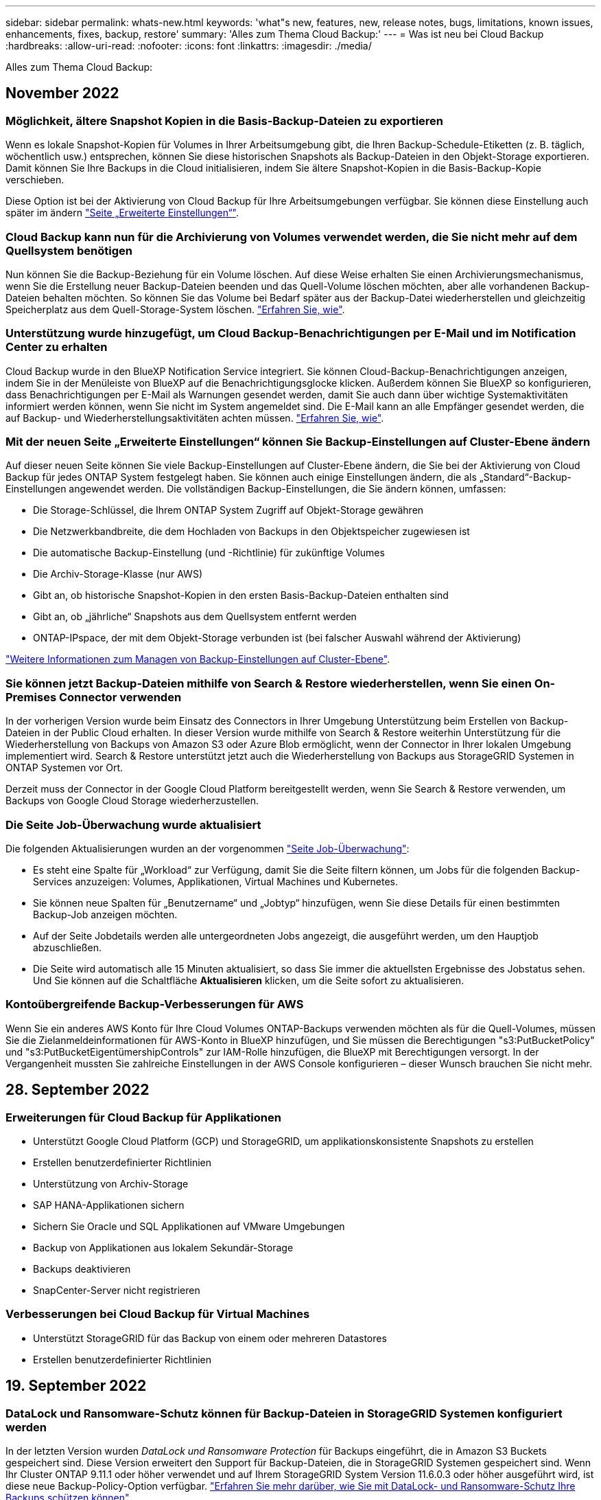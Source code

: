 ---
sidebar: sidebar 
permalink: whats-new.html 
keywords: 'what"s new, features, new, release notes, bugs, limitations, known issues, enhancements, fixes, backup, restore' 
summary: 'Alles zum Thema Cloud Backup:' 
---
= Was ist neu bei Cloud Backup
:hardbreaks:
:allow-uri-read: 
:nofooter: 
:icons: font
:linkattrs: 
:imagesdir: ./media/


[role="lead"]
Alles zum Thema Cloud Backup:



== November 2022



=== Möglichkeit, ältere Snapshot Kopien in die Basis-Backup-Dateien zu exportieren

Wenn es lokale Snapshot-Kopien für Volumes in Ihrer Arbeitsumgebung gibt, die Ihren Backup-Schedule-Etiketten (z. B. täglich, wöchentlich usw.) entsprechen, können Sie diese historischen Snapshots als Backup-Dateien in den Objekt-Storage exportieren. Damit können Sie Ihre Backups in die Cloud initialisieren, indem Sie ältere Snapshot-Kopien in die Basis-Backup-Kopie verschieben.

Diese Option ist bei der Aktivierung von Cloud Backup für Ihre Arbeitsumgebungen verfügbar. Sie können diese Einstellung auch später im ändern https://docs.netapp.com/us-en/cloud-manager-backup-restore/task-manage-backup-settings-ontap.html["Seite „Erweiterte Einstellungen“"].



=== Cloud Backup kann nun für die Archivierung von Volumes verwendet werden, die Sie nicht mehr auf dem Quellsystem benötigen

Nun können Sie die Backup-Beziehung für ein Volume löschen. Auf diese Weise erhalten Sie einen Archivierungsmechanismus, wenn Sie die Erstellung neuer Backup-Dateien beenden und das Quell-Volume löschen möchten, aber alle vorhandenen Backup-Dateien behalten möchten. So können Sie das Volume bei Bedarf später aus der Backup-Datei wiederherstellen und gleichzeitig Speicherplatz aus dem Quell-Storage-System löschen. https://docs.netapp.com/us-en/cloud-manager-backup-restore/task-manage-backups-ontap.html#deleting-volume-backup-relationships["Erfahren Sie, wie"].



=== Unterstützung wurde hinzugefügt, um Cloud Backup-Benachrichtigungen per E-Mail und im Notification Center zu erhalten

Cloud Backup wurde in den BlueXP Notification Service integriert. Sie können Cloud-Backup-Benachrichtigungen anzeigen, indem Sie in der Menüleiste von BlueXP auf die Benachrichtigungsglocke klicken. Außerdem können Sie BlueXP so konfigurieren, dass Benachrichtigungen per E-Mail als Warnungen gesendet werden, damit Sie auch dann über wichtige Systemaktivitäten informiert werden können, wenn Sie nicht im System angemeldet sind. Die E-Mail kann an alle Empfänger gesendet werden, die auf Backup- und Wiederherstellungsaktivitäten achten müssen. https://docs.netapp.com/us-en/cloud-manager-backup-restore/task-monitor-backup-jobs.html#use-the-job-monitor-to-view-backup-and-restore-job-status["Erfahren Sie, wie"].



=== Mit der neuen Seite „Erweiterte Einstellungen“ können Sie Backup-Einstellungen auf Cluster-Ebene ändern

Auf dieser neuen Seite können Sie viele Backup-Einstellungen auf Cluster-Ebene ändern, die Sie bei der Aktivierung von Cloud Backup für jedes ONTAP System festgelegt haben. Sie können auch einige Einstellungen ändern, die als „Standard“-Backup-Einstellungen angewendet werden. Die vollständigen Backup-Einstellungen, die Sie ändern können, umfassen:

* Die Storage-Schlüssel, die Ihrem ONTAP System Zugriff auf Objekt-Storage gewähren
* Die Netzwerkbandbreite, die dem Hochladen von Backups in den Objektspeicher zugewiesen ist
* Die automatische Backup-Einstellung (und -Richtlinie) für zukünftige Volumes
* Die Archiv-Storage-Klasse (nur AWS)
* Gibt an, ob historische Snapshot-Kopien in den ersten Basis-Backup-Dateien enthalten sind
* Gibt an, ob „jährliche“ Snapshots aus dem Quellsystem entfernt werden
* ONTAP-IPspace, der mit dem Objekt-Storage verbunden ist (bei falscher Auswahl während der Aktivierung)


https://docs.netapp.com/us-en/cloud-manager-backup-restore/task-manage-backup-settings-ontap.html["Weitere Informationen zum Managen von Backup-Einstellungen auf Cluster-Ebene"].



=== Sie können jetzt Backup-Dateien mithilfe von Search & Restore wiederherstellen, wenn Sie einen On-Premises Connector verwenden

In der vorherigen Version wurde beim Einsatz des Connectors in Ihrer Umgebung Unterstützung beim Erstellen von Backup-Dateien in der Public Cloud erhalten. In dieser Version wurde mithilfe von Search & Restore weiterhin Unterstützung für die Wiederherstellung von Backups von Amazon S3 oder Azure Blob ermöglicht, wenn der Connector in Ihrer lokalen Umgebung implementiert wird. Search & Restore unterstützt jetzt auch die Wiederherstellung von Backups aus StorageGRID Systemen in ONTAP Systemen vor Ort.

Derzeit muss der Connector in der Google Cloud Platform bereitgestellt werden, wenn Sie Search & Restore verwenden, um Backups von Google Cloud Storage wiederherzustellen.



=== Die Seite Job-Überwachung wurde aktualisiert

Die folgenden Aktualisierungen wurden an der vorgenommen https://docs.netapp.com/us-en/cloud-manager-backup-restore/task-monitor-backup-jobs.html["Seite Job-Überwachung"]:

* Es steht eine Spalte für „Workload“ zur Verfügung, damit Sie die Seite filtern können, um Jobs für die folgenden Backup-Services anzuzeigen: Volumes, Applikationen, Virtual Machines und Kubernetes.
* Sie können neue Spalten für „Benutzername“ und „Jobtyp“ hinzufügen, wenn Sie diese Details für einen bestimmten Backup-Job anzeigen möchten.
* Auf der Seite Jobdetails werden alle untergeordneten Jobs angezeigt, die ausgeführt werden, um den Hauptjob abzuschließen.
* Die Seite wird automatisch alle 15 Minuten aktualisiert, so dass Sie immer die aktuellsten Ergebnisse des Jobstatus sehen. Und Sie können auf die Schaltfläche *Aktualisieren* klicken, um die Seite sofort zu aktualisieren.




=== Kontoübergreifende Backup-Verbesserungen für AWS

Wenn Sie ein anderes AWS Konto für Ihre Cloud Volumes ONTAP-Backups verwenden möchten als für die Quell-Volumes, müssen Sie die Zielanmeldeinformationen für AWS-Konto in BlueXP hinzufügen, und Sie müssen die Berechtigungen "s3:PutBucketPolicy" und "s3:PutBucketEigentümershipControls" zur IAM-Rolle hinzufügen, die BlueXP mit Berechtigungen versorgt. In der Vergangenheit mussten Sie zahlreiche Einstellungen in der AWS Console konfigurieren – dieser Wunsch brauchen Sie nicht mehr.



== 28. September 2022



=== Erweiterungen für Cloud Backup für Applikationen

* Unterstützt Google Cloud Platform (GCP) und StorageGRID, um applikationskonsistente Snapshots zu erstellen
* Erstellen benutzerdefinierter Richtlinien
* Unterstützung von Archiv-Storage
* SAP HANA-Applikationen sichern
* Sichern Sie Oracle und SQL Applikationen auf VMware Umgebungen
* Backup von Applikationen aus lokalem Sekundär-Storage
* Backups deaktivieren
* SnapCenter-Server nicht registrieren




=== Verbesserungen bei Cloud Backup für Virtual Machines

* Unterstützt StorageGRID für das Backup von einem oder mehreren Datastores
* Erstellen benutzerdefinierter Richtlinien




== 19. September 2022



=== DataLock und Ransomware-Schutz können für Backup-Dateien in StorageGRID Systemen konfiguriert werden

In der letzten Version wurden _DataLock und Ransomware Protection_ für Backups eingeführt, die in Amazon S3 Buckets gespeichert sind. Diese Version erweitert den Support für Backup-Dateien, die in StorageGRID Systemen gespeichert sind. Wenn Ihr Cluster ONTAP 9.11.1 oder höher verwendet und auf Ihrem StorageGRID System Version 11.6.0.3 oder höher ausgeführt wird, ist diese neue Backup-Policy-Option verfügbar. https://docs.netapp.com/us-en/cloud-manager-backup-restore/concept-cloud-backup-policies.html#datalock-and-ransomware-protection["Erfahren Sie mehr darüber, wie Sie mit DataLock- und Ransomware-Schutz Ihre Backups schützen können"^].

Beachten Sie, dass Sie einen Connector mit Version 3.9.22 oder neuer verwenden müssen. Der Connector muss in Ihrem Haus installiert werden und kann auf einer Website mit oder ohne Internetzugang installiert werden.



=== Die Wiederherstellung auf Ordnerebene ist jetzt über Ihre Sicherungsdateien verfügbar

Jetzt können Sie einen Ordner aus einer Sicherungsdatei wiederherstellen, wenn Sie Zugriff auf alle Dateien in diesem Ordner benötigen (Verzeichnis oder Freigabe). Das Wiederherstellen eines Ordners ist wesentlich effizienter als das Wiederherstellen eines gesamten Volumes. Diese Funktion steht für Wiederherstellungsvorgänge mit der Methode „Durchsuchen und Wiederherstellen“ und der Methode „Suchen und Wiederherstellen“ bei Verwendung von ONTAP 9.11.1 oder höher zur Verfügung. Zu diesem Zeitpunkt können Sie nur einen einzigen Ordner auswählen und wiederherstellen, und nur Dateien aus diesem Ordner werden wiederhergestellt - keine Unterordner oder Dateien in Unterordnern, wiederhergestellt.



=== Restores auf Dateiebene stehen nun für Backups zur Verfügung, die in Archiv-Storage verschoben wurden

Früher war es möglich, Volumes nur von Backup-Dateien wiederherzustellen, die in Archiv-Storage verschoben wurden (nur AWS und Azure). Sie können nun einzelne Dateien aus diesen archivierten Backup-Dateien wiederherstellen. Diese Funktion steht für Wiederherstellungsvorgänge mit der Methode „Durchsuchen und Wiederherstellen“ und der Methode „Suchen und Wiederherstellen“ bei Verwendung von ONTAP 9.11.1 oder höher zur Verfügung.



=== Wiederherstellung auf Dateiebene bietet jetzt die Möglichkeit, die ursprüngliche Quelldatei zu überschreiben

In der Vergangenheit wurde eine auf das ursprüngliche Volume wiederhergestellte Datei immer als neue Datei mit dem Präfix "Restore_<file_Name>" wiederhergestellt. Nun können Sie die ursprüngliche Quelldatei überschreiben, wenn Sie die Datei an den ursprünglichen Speicherort auf dem Volume wiederherstellen. Diese Funktion steht für Wiederherstellungsvorgänge sowohl mit der Methode Durchsuchen und Wiederherstellen als auch mit der Methode Suchen und Wiederherstellen zur Verfügung.



=== Per Drag-and-Drop können Sie Cloud-Backups in StorageGRID-Systemen aktivieren

Wenn der https://docs.netapp.com/us-en/cloud-manager-storagegrid/task-discover-storagegrid.html["StorageGRID"^] Ziel für Ihre Backups ist als Arbeitsumgebung auf dem Canvas vorhanden, Sie können Ihre On-Prem ONTAP Arbeitsumgebung auf das Ziel ziehen, um den Cloud Backup-Setup-Assistenten zu starten.



== 18. August 2022



=== Der Schutz von Cloud-nativen Applikationsdaten wurde durch zusätzliche Unterstützung hinzugefügt

Cloud Backup für Applikationen ist ein SaaS-basierter Service mit Datensicherungsfunktionen für Applikationen, die auf NetApp Cloud Storage ausgeführt werden. Cloud Backup für Applikationen in BlueXP ermöglicht effizientes, applikationskonsistentes, richtlinienbasiertes Backup und Restore von Oracle Datenbanken in Amazon FSX für NetApp ONTAP.https://docs.netapp.com/us-en/cloud-manager-backup-restore/concept-protect-cloud-app-data-to-cloud.html["Weitere Informationen ."^].



=== Die Suche & Wiederherstellung wird jetzt auch für Backup-Dateien in Azure Blob unterstützt

Die Suchmethode zur Wiederherstellung von Volumes und Dateien steht jetzt für Benutzer zur Verfügung, die ihre Backup-Dateien in Azure Blob Storage speichern. https://docs.netapp.com/us-en/cloud-manager-backup-restore/task-restore-backups-ontap.html#prerequisites-2["Erfahren Sie, wie Sie Ihre Volumes und Dateien mithilfe von Search  Restore wiederherstellen wiederherstellen wiederherstellen wiederherstellen"^].

Beachten Sie, dass in der Rolle Connector zusätzliche Berechtigungen erforderlich sind, um diese Funktion nutzen zu können. Ein Connector, der mit Software der Version 3.9.21 (August 2022) bereitgestellt wird, umfasst diese Berechtigungen. Wenn Sie den Connector mit einer früheren Version bereitgestellt haben, müssen Sie die Berechtigungen manuell hinzufügen. https://docs.netapp.com/us-en/cloud-manager-backup-restore/task-backup-onprem-to-azure.html#verify-or-add-permissions-to-the-connector["Lesen Sie, wie Sie diese Berechtigungen hinzufügen, falls erforderlich"^].



=== Wir haben jetzt die Möglichkeit hinzugefügt, Ihre Backup-Dateien vor Löschen und Ransomware-Angriffen zu schützen

Cloud Backup unterstützt jetzt Objekt-Lock-Support für Ransomware-sichere Backups. Wenn Ihr Cluster ONTAP 9.11.1 oder höher verwendet und Ihr Backup-Ziel Amazon S3 ist, steht jetzt eine neue Backup-Policy-Option namens _DataLock und Ransomware Protection_ zur Verfügung. DataLock schützt Ihre Backup-Dateien vor Änderungen oder Löschung. Ransomware-Schutz scannt Ihre Backup-Dateien, um nach einem Ransomware-Angriff auf Ihre Backup-Dateien zu suchen. https://docs.netapp.com/us-en/cloud-manager-backup-restore/concept-cloud-backup-policies.html#datalock-and-ransomware-protection["Erfahren Sie mehr darüber, wie Sie mit DataLock- und Ransomware-Schutz Ihre Backups schützen können"^].

Beachten Sie, dass in der Rolle Connector zusätzliche Berechtigungen erforderlich sind, um diese Funktion nutzen zu können. Ein Connector, der mit der Software Version 3.9.21 bereitgestellt wird, enthält diese Berechtigungen. Wenn Sie den Connector mit einer früheren Version bereitgestellt haben, müssen Sie die Berechtigungen manuell hinzufügen. https://docs.netapp.com/us-en/cloud-manager-backup-restore/task-backup-onprem-to-aws.html#set-up-s3-permissions["Lesen Sie, wie Sie diese Berechtigungen hinzufügen, falls erforderlich"^].



=== Cloud Backup unterstützt jetzt Richtlinien, die mithilfe benutzerdefinierter SnapMirror Labels erstellt werden

Zuvor unterstützte Cloud Backup nur vordefinierte SnapMirror Labels wie stündlich, täglich, wöchentlich, stündlich oder jährlich. Jetzt kann Cloud Backup SnapMirror Richtlinien erkennen, die über individuelle SnapMirror-Labels verfügen, die Sie mit System Manager oder der CLI erstellt haben. Diese neuen Bezeichnungen werden der Cloud Backup-UI ausgesetzt. Damit können Sie Volumes mit dem SnapMirror Label Ihrer Wahl in der Cloud sichern.



=== Zusätzliche Verbesserung der Backup-Richtlinien für ONTAP Systeme

Einige Seiten der Backup-Richtlinien wurden neu gestaltet, um alle für Volumes in jedem ONTAP Cluster verfügbaren Backup-Richtlinien einfacher anzuzeigen. Dadurch sind die Details der verfügbaren Richtlinien einfacher abrufbar, damit Sie die besten Richtlinien auf Ihren Volumes anwenden können.



=== Aktivieren Sie Cloud Backup per Drag-and-Drop in Azure Blob und Google Cloud Storage

Wenn der https://docs.netapp.com/us-en/cloud-manager-setup-admin/task-viewing-azure-blob.html["Azure Blob"^] Oder https://docs.netapp.com/us-en/cloud-manager-setup-admin/task-viewing-gcp-storage.html["Google Cloud Storage"^] Ziel für Ihre Backups ist als Arbeitsumgebung auf dem Canvas vorhanden. Sie können Ihre On-Prem ONTAP oder Cloud Volumes ONTAP Arbeitsumgebung (installiert in Azure oder GCP) auf das Ziel ziehen, um den Backup-Setup-Assistenten zu starten.

Für Amazon S3 Buckets ist diese Funktion bereits vorhanden.



== 13 Juli 2022



=== SnapLock Enterprise Volumes werden jetzt zusätzlich unterstützt

Mit Cloud Backup lassen sich jetzt SnapLock Enterprise Volumes in Public und Private Clouds sichern. Für diese Funktion muss auf Ihrem ONTAP System ONTAP 9.11.1 oder höher ausgeführt werden. SnapLock-Compliance-Volumes werden derzeit jedoch nicht unterstützt.



=== Bei Verwendung eines On-Premises-Connectors können Sie jetzt Backup-Dateien in der Public Cloud erstellen

Früher mussten Sie den Connector im selben Cloud-Provider implementieren, als wo Sie Backup-Dateien erstellt haben. Mit einem Connector, der in Ihrem Standort implementiert ist, können Sie jetzt Backup-Dateien von On-Premises-ONTAP-Systemen über Amazon S3, Azure Blob und Google Cloud Storage erstellen. (Bei der Erstellung von Sicherungsdateien auf StorageGRID Systemen war immer ein On-Prem-Connector erforderlich.)



=== Wenn Backup-Richtlinien für ONTAP Systeme erstellt werden, sind zusätzliche Funktionen verfügbar

* Das Backup steht nun gemäß jährlicher Planung zur Verfügung. Der Standardwert für die Aufbewahrung ist 1 für jährliche Backups. Sie können diesen Wert jedoch ändern, wenn Sie auf die Backup-Dateien vieler Jahre zugreifen möchten.
* Sie können Ihre Backup-Richtlinien benennen, damit Sie Ihre Richtlinien mit beschreibenden Text identifizieren können.




== 14. Juni 2022



=== Es wurde Unterstützung für das Backup von On-Premises-ONTAP-Cluster-Daten an Standorten ohne Internetzugang hinzugefügt

Wenn Ihr ONTAP-Cluster vor Ort an einem Standort ohne Internetzugang – auch als „Dark Site“ oder „Offline“ bezeichnet – gespeichert ist, können Sie mit Cloud Backup Volumes-Daten auf einem NetApp StorageGRID-System am selben Standort sichern. Für diese Funktionalität muss auch der BlueXP Connector (Version 3.9.19 oder höher) auf der Offline-Website bereitgestellt werden.

https://docs.netapp.com/us-en/cloud-manager-setup-admin/task-install-connector-onprem-no-internet.html["Lesen Sie, wie Sie den Connector in Ihrer Offline-Website installieren"].https://docs.netapp.com/us-en/cloud-manager-backup-restore/task-backup-onprem-private-cloud.html["Erfahren Sie, wie Sie ONTAP Daten in StorageGRID auf Ihrer Offline-Website sichern"].



=== Cloud Backup für Virtual Machines 1.1.0 ist jetzt allgemein verfügbar

Durch die Integration des SnapCenter Plug-ins für VMware vSphere in BlueXP können Sie Daten auf Ihren virtuellen Maschinen schützen. Sie können Datastores in der Cloud sichern und Virtual Machines problemlos im lokalen SnapCenter Plug-in für VMware vSphere wiederherstellen.

https://docs.netapp.com/us-en/cloud-manager-backup-restore/concept-protect-vm-data.html["Erfahren Sie mehr über die Sicherung von Virtual Machines in der Cloud"].



=== Für die ONTAP Browse & Restore-Funktion ist keine Cloud Restore-Instanz erforderlich

Für Suchvorgänge und Restores auf Dateiebene von S3 und Blob-Storage wurde eine separate Cloud Restore-Instanz/Virtual Machine benötigt. Diese Instanz wurde heruntergefahren, wenn sie nicht verwendet wird -- aber es hat immer noch Zeit und Kosten für die Wiederherstellung von Dateien hinzugefügt. Diese Funktion wurde durch einen kostenfrei bereitgestellten Container ersetzt, der bei Bedarf auf dem Connector bereitgestellt wird. Es bietet folgende Vorteile:

* Keine zusätzlichen Kosten für Restore-Vorgänge auf Dateiebene
* Schnellere Restore-Vorgänge auf Dateiebene
* Unterstützung für Browse & Restore-Vorgänge für Dateien aus der Cloud, wenn der Connector vor Ort installiert ist


Beachten Sie, dass die Cloud Restore-Instanz/VM automatisch entfernt wird, wenn Sie sie zuvor verwendet haben. Ein Cloud-Backup-Prozess wird einmal am Tag ausgeführt, um alle alten Cloud Restore-Instanzen zu löschen. Diese Änderung ist völlig transparent - es gibt keine Auswirkungen auf Ihre Daten, und Sie werden keine Änderungen an Ihren Backup- oder Restore-Jobs bemerken.



=== Unterstützung für Dateien aus Google Cloud- und StorageGRID-Storage finden Sie unter Durchsuchen und Wiederherstellen

Durch Hinzufügen des Containers für Browse & Restore (wie oben beschrieben) lassen sich nun Dateiwiederherstellungsvorgänge aus Backup-Dateien durchführen, die in Google Cloud- und StorageGRID-Systemen gespeichert sind. Mit Browse & Restore können Dateien jetzt bei allen Public-Cloud-Providern und von StorageGRID wiederhergestellt werden. https://docs.netapp.com/us-en/cloud-manager-backup-restore/task-restore-backups-ontap.html#restoring-ontap-data-using-browse-restore["Erfahren Sie, wie Sie „Browse  Restore“ verwenden, um Volumes und Dateien aus Ihren ONTAP-Backups wiederherzustellen"].



=== Per Drag-and-Drop ist Cloud-Backup im S3-Storage möglich

Wenn das Amazon S3 Ziel für Ihre Backups als Arbeitsumgebung auf dem Canvas existiert, können Sie Ihr On-Prem ONTAP-Cluster oder Cloud Volumes ONTAP-System (installiert in AWS) auf die Amazon S3-Arbeitsumgebung ziehen, um den Setup-Assistenten zu initiieren.



=== Automatische Anwendung einer Backup-Richtlinie auf neu erstellte Volumes in Kubernetes Clustern

Falls Sie nach Aktivierung von Cloud Backup neue persistente Volumes zu Ihren Kubernetes Clustern hinzugefügt haben, mussten Sie in der Vergangenheit auch daran denken, Backups für diese Volumes zu konfigurieren. Sie können nun eine Richtlinie auswählen, die automatisch auf neu erstellte Volumes angewendet wird https://docs.netapp.com/us-en/cloud-manager-backup-restore/task-manage-backups-kubernetes.html#setting-a-backup-policy-to-be-assigned-to-new-volumes["Klicken Sie auf der Seite „_Backup Settings_“ auf „"] Für Cluster, die bereits Cloud Backup aktiviert haben.



=== Cloud Backup APIs sind jetzt für das Management von Backup- und Restore-Vorgängen verfügbar

Die APIs sind unter verfügbar https://docs.netapp.com/us-en/cloud-manager-automation/cbs/overview.html[]. Siehe link:api-backup-restore.html["Auf dieser Seite"] Für eine Übersicht der APIs.



== Mai 2022



=== Search & Restore wird jetzt mit Sicherungsdateien in Google Cloud Storage unterstützt

Im April wurde die Such- & Restore-Methode zur Wiederherstellung von Volumes und Dateien für Benutzer eingeführt, die ihre Backup-Dateien in AWS speichern. Jetzt ist die Funktion für Anwender verfügbar, die ihre Backup-Dateien in Google Cloud Storage speichern. https://docs.netapp.com/us-en/cloud-manager-backup-restore/task-restore-backups-ontap.html#prerequisites-2["Erfahren Sie, wie Sie Ihre Volumes und Dateien mithilfe von Search  Restore wiederherstellen wiederherstellen wiederherstellen wiederherstellen"].



=== Backup-Richtlinie konfigurieren, die automatisch auf neu erstellte Volumes in Kubernetes Clustern angewendet wird

Falls Sie nach Aktivierung von Cloud Backup neue persistente Volumes zu Ihren Kubernetes Clustern hinzugefügt haben, mussten Sie in der Vergangenheit auch daran denken, Backups für diese Volumes zu konfigurieren. Sie können nun eine Richtlinie auswählen, die automatisch auf neu erstellte Volumes angewendet wird. Diese Option ist im Setup-Assistenten verfügbar, wenn Sie Cloud Backup für ein neues Kubernetes-Cluster aktivieren.



=== Cloud Backup erfordert jetzt eine Lizenz, bevor sie für eine Arbeitsumgebung aktiviert wird

Die Implementierung der Lizenzierung mit Cloud Backup hat einige Änderungen:

* Sie müssen sich für ein PAYGO Marketplace Abonnement bei Ihrem Cloud-Provider anmelden oder eine BYOL-Lizenz von NetApp erwerben, bevor Sie Cloud Backup aktivieren können.
* Die 30-Tage-kostenlose Testversion steht nur bei Nutzung eines PAYGO Abonnements von Ihrem Cloud-Provider zur Verfügung. Diese ist bei Verwendung der BYOL-Lizenz nicht verfügbar.
* Die kostenlose Testversion startet den Tag, an dem das Marketplace-Abonnement beginnt. Wenn Sie beispielsweise die kostenlose Testversion aktivieren, nachdem Sie 30 Tage lang ein Marketplace-Abonnement für ein Cloud Volumes ONTAP-System verwendet haben, steht die Cloud Backup-Testversion nicht zur Verfügung.


https://docs.netapp.com/us-en/cloud-manager-backup-restore/task-licensing-cloud-backup.html["Erfahren Sie mehr über die verfügbaren Lizenzmodelle"].



== 4. April 2022



=== Cloud Backup für Applikationen 1.1.0 (unterstützt von SnapCenter) ist jetzt allgemein verfügbar

Mit der neuen Cloud Backup für Applikationen können Sie vorhandene applikationskonsistente Snapshots (Backups) für Oracle und Microsoft SQL vom primären Storage vor Ort in den Cloud-Objekt-Storage in Amazon S3 oder Azure Blob auslagern.

Bei Bedarf können diese Daten aus der Cloud in On-Premises-Umgebungen wiederhergestellt werden.

link:concept-protect-app-data-to-cloud.html["Weitere Informationen zum Schutz von On-Premises-Applikationsdaten in der Cloud"].



=== Neue Such- und Wiederherstellungsfunktion zur Suche nach Volumes oder Dateien in allen ONTAP Backup-Dateien

Jetzt können Sie nach einem Volume oder einer Datei über *alle ONTAP Backup-Dateien* nach einem Teil- oder Volldateinamen, einem partiellen oder vollständigen Dateinamen, einem Größenbereich und zusätzlichen Suchfiltern suchen. Dies ist eine großartige neue Möglichkeit, die wiederherzustellenden Daten zu finden, falls Sie nicht sicher sind, welches Cluster oder Volume die Quelle für die Daten war. link:task-restore-backups-ontap.html#restoring-ontap-data-using-search-restore["Erfahren Sie, wie Sie suchen  Restore verwenden"].



== 3 März 2022



=== Möglichkeit für das Backup persistenter Volumes von den GKE Kubernetes-Clustern auf Google Cloud Storage

Wenn im GKE-Cluster NetApp Astra Trident installiert ist und Cloud Volumes ONTAP für GCP als Backend-Storage für den Cluster verwendet wird, können Sie Ihre persistenten Volumes in und aus dem Google Cloud Storage sichern und wiederherstellen. link:task-backup-kubernetes-to-gcp.html["Weitere Informationen finden Sie hier"].



=== Die Beta-Funktion zur Verwendung von Cloud Data Sense zum Scannen Ihrer Cloud Backup-Dateien wurde in dieser Version eingestellt



== 14 Februar 2022



=== Nun können Sie Backup-Richtlinien einzelnen Volumes in einem einzigen Cluster zuweisen

Früher konnten alle Volumes in einem Cluster nur eine einzelne Backup-Richtlinie zugewiesen werden. Sie können nun mehrere Backup-Richtlinien für ein einzelnes Cluster erstellen und unterschiedliche Richtlinien auf verschiedene Volumes anwenden. link:task-manage-backups-ontap#changing-the-policy-assigned-to-existing-volumes["Hier erfahren Sie, wie Sie neue Backup-Richtlinien für ein Cluster erstellen und diesen ausgewählten Volumes zuweisen"].



=== Über eine neue Option können Sie automatisch eine standardmäßige Backup-Richtlinie auf neu erstellte Volumes anwenden

In der Vergangenheit mussten Sie neue Volumes, die nach Aktivierung von Cloud Backup in einer Arbeitsumgebung erstellt wurden, manuell eine Backup-Richtlinie anwenden. Unabhängig davon, ob das Volume in BlueXP, System Manager, der CLI oder mithilfe von APIs erstellt wurde, entdeckt Cloud Backup das Volume und wendet die als Standardrichtlinie ausgewählte Backup-Richtlinie an.

Diese Option steht zur Verfügung, wenn Sie das Backup in einer neuen Arbeitsumgebung aktivieren oder über die Seite „ _Volumes_ verwalten“ für vorhandene Arbeitsumgebungen.



=== Neuer Job Monitor ist verfügbar, um den Prozessstatus aller Backup- und Wiederherstellungsaufträge anzuzeigen

Der Job Monitor kann sehr hilfreich sein, wenn Sie eine Operation gegen mehrere Volumes eingeleitet haben, z. B. das Ändern der Backup-Richtlinie oder das Löschen von Backups, so dass Sie sehen können, wann der Vorgang auf allen Volumes abgeschlossen ist. link:task-monitor-backup-jobs.html["Lesen Sie, wie Sie den Job Monitor verwenden"].



== Januar 2022



=== Möglichkeit zur Sicherung persistenter Volumes von AKS Kubernetes-Clustern auf Azure Blob Storage

Wenn in Ihrem AKS Cluster NetApp Astra Trident installiert ist und Cloud Volumes ONTAP für Azure als Back-End-Storage für den Cluster genutzt wird, können Sie Volumes mit Backups und Restores von und aus dem Azure Blob-Storage durchführen. link:task-backup-kubernetes-to-azure.html["Weitere Informationen finden Sie hier"].



=== In dieser Version wurden die Cloud Backup Service-Gebühren geändert, um sich stärker an die Branchenstandards anzupassen

Anstatt NetApp für die Kapazität auf Basis der Größe der Backup-Dateien zu bezahlen, zahlen Sie jetzt nur für die gesicherten Daten, berechnet anhand der verwendeten logischen Kapazität (vor der ONTAP-Effizienz) der zu sichernden ONTAP Quell-Volumes. Diese Kapazität wird auch als Front-End Terabyte (FETB) bezeichnet.



== 28. November 2021



=== Möglichkeit zur Sicherung persistenter Volumes von EKS Kubernetes-Clustern in Amazon S3

Wenn in Ihrem EKS Cluster NetApp Astra Trident installiert ist und Cloud Volumes ONTAP für AWS als Backend-Storage für den Cluster genutzt wird, können Sie Volumes in und aus Amazon S3 sichern und wiederherstellen. link:task-backup-kubernetes-to-s3.html["Weitere Informationen finden Sie hier"].



=== Verbesserte Funktionalität für das Backup von DP Volumes

Cloud Backup unterstützt jetzt die Erstellung von Backups von DP-Volumes, die auf dem ONTAP Zielsystem in einer SVM-DR-Beziehung vorhanden sind. Es gibt einige Einschränkungen, siehe link:concept-ontap-backup-to-cloud.html#limitations["Einschränkungen zu nutzen"] Entsprechende Details.



== 5. November 2021



=== Möglichkeit zur Auswahl eines privaten Endpunkts bei der Wiederherstellung eines Volumes auf ein lokales ONTAP System

Bei der Wiederherstellung eines Volumes in einem ONTAP On-Premises-System über eine Backup-Datei in Amazon S3 oder Azure Blob können Sie jetzt einen privaten Endpunkt auswählen, der eine Verbindung zu Ihrem lokalen System privat und sicher herstellt.



=== Jetzt können Sie ältere Backup-Dateien nach einigen Tagen in Archiv-Storage verschieben, um Kosten zu sparen

Wenn in Ihrem Cluster ONTAP 9.10.1 oder höher ausgeführt wird und Sie AWS oder Azure Cloud-Storage verwenden, können Sie Tiering von Backups in den Archiv-Storage aktivieren. Weitere Informationen zu link:reference-aws-backup-tiers.html["AWS S3 Archiv-Storage-Klassen"] Und link:reference-azure-backup-tiers.html["Archiv-Zugriffs-Tiers für Azure Blob"].



=== Byol-Lizenzen für Cloud Backup sind in der Registerkarte Datendienste-Lizenzen im Digital Wallet eingezogen

Byol-Lizenzierung für Cloud Backup hat sich von der Registerkarte Cloud Backup Licenses auf die Registerkarte Data Services Licenses im BlueXP Digital Wallet verlagert.



== Oktober 4 2021



=== Die Größe der Sicherungsdatei ist jetzt auf der Seite Backup verfügbar, wenn Sie eine Volume- oder Dateiwiederherstellung durchführen

Dies ist nützlich, wenn Sie große Sicherungsdateien löschen möchten, die unnötig sind, oder so können Sie Backup-Dateien Größen vergleichen, um alle anormalen Backup-Dateien zu identifizieren, die das Ergebnis eines bösartigen Software-Angriffs sein könnten.



=== Mit dem TCO-Rechner können Sie die Kosten für Cloud-Backups vergleichen

Der TCO-Rechner hilft Ihnen, die TCO für Cloud Backup zu verstehen, und diese Kosten mit herkömmlichen Backup-Lösungen zu vergleichen, um mögliche Einsparungen abzuschätzen. Zur Verfügunghttps://cloud.netapp.com/cloud-backup-service-tco-calculator["Hier"^].



=== Möglichkeit der Registrierung von Cloud Backup für eine Arbeitsumgebung

Das ist jetzt ganz einfach link:task_manage_backups.html#unregistering-cloud-backup-for-a-working-environment["Unregister für Cloud Backup für eine Arbeitsumgebung"] Wenn Sie keine Backup-Funktion mehr für diese Arbeitsumgebung verwenden möchten (oder berechnet werden).
